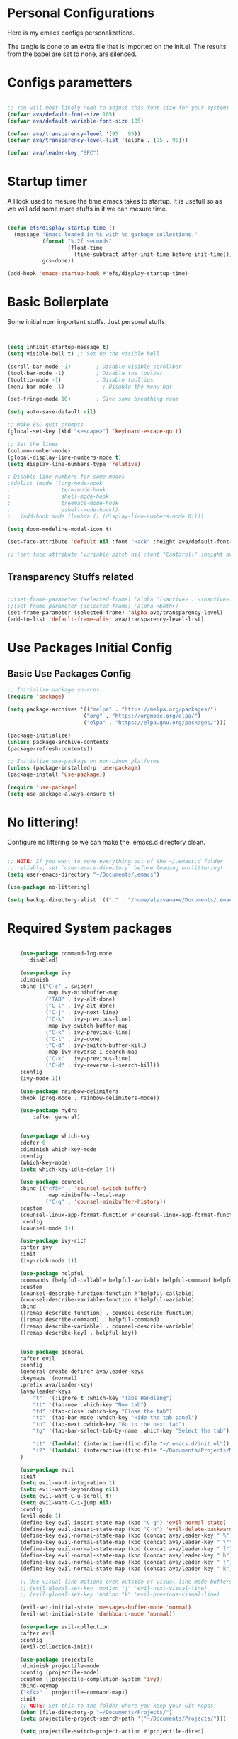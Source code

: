 #+title AVA Extra Configs
#+PROPERTY: header-args:emacs-lisp :tangle ~/.emacs.d/extra.el :results none

* Personal Configurations

 Here is my emacs configs personalizations. 

 The tangle is done to an extra file that is imported on the init.el.
 The results from the babel are set to none, are silenced.

* Configs parametters 

#+begin_src emacs-lisp

  ;; You will most likely need to adjust this font size for your system!
  (defvar ava/default-font-size 105)
  (defvar ava/default-variable-font-size 105)

  (defvar ava/transparency-level '(95 . 95))
  (defvar ava/transparency-level-list '(alpha . (95 . 95)))

  (defvar ava/leader-key "SPC")

#+end_src

* Startup timer
A Hook used to mesure the time emacs takes to startup. It is usefull so as we will add some more stuffs in it we can mesure time.

#+begin_src emacs-lisp

(defun efs/display-startup-time ()
  (message "Emacs loaded in %s with %d garbage collections."
           (format "%.2f seconds"
                   (float-time
                     (time-subtract after-init-time before-init-time)))
           gcs-done))

(add-hook 'emacs-startup-hook #'efs/display-startup-time)

#+end_src

* Basic Boilerplate

  Some initial nom important stuffs. Just personal stuffs.

  #+begin_src emacs-lisp


    (setq inhibit-startup-message t)
    (setq visible-bell t) ;; Set up the visible bell

    (scroll-bar-mode -1)        ; Disable visible scrollbar
    (tool-bar-mode -1)          ; Disable the toolbar
    (tooltip-mode -1)           ; Disable tooltips
    (menu-bar-mode -1)            ; Disable the menu bar

    (set-fringe-mode 10)        ; Give some breathing room

    (setq auto-save-default nil)

    ;; Make ESC quit prompts
    (global-set-key (kbd "<escape>") 'keyboard-escape-quit)

    ;; Set the lines
    (column-number-mode)
    (global-display-line-numbers-mode t)
    (setq display-line-numbers-type 'relative)

    ; Disable line numbers for some modes
    ;(dolist (mode '(org-mode-hook
    ;                term-mode-hook
    ;                shell-mode-hook
    ;                treemacs-mode-hook
    ;                eshell-mode-hook))
    ;   (add-hook mode (lambda () (display-line-numbers-mode 0))))

    (setq doom-modeline-modal-icon t)

    (set-face-attribute 'default nil :font "Hack" :height ava/default-font-size)

    ;; (set-face-attribute 'variable-pitch nil :font "Cantarell" :height ava/default-variable-font-size :weight 'regular)

  #+end_src

** Transparency Stuffs related
#+begin_src emacs-lisp

 ;;(set-frame-parameter (selected-frame) 'alpha '(<active> . <inactive>))
 ;;(set-frame-parameter (selected-frame) 'alpha <both>)
 (set-frame-parameter (selected-frame) 'alpha ava/transparency-level)
 (add-to-list 'default-frame-alist ava/transparency-level-list)

#+end_src

* Use Packages Initial Config
** Basic Use Packages Config

   #+begin_src emacs-lisp
     ;; Initialize package sources
     (require 'package)

     (setq package-archives '(("melpa" . "https://melpa.org/packages/")
                             ("org" . "https://orgmode.org/elpa/")
                             ("elpa" . "https://elpa.gnu.org/packages/")))

     (package-initialize)
     (unless package-archive-contents
     (package-refresh-contents))

     ;; Initialize use-package on non-Linux platforms
     (unless (package-installed-p 'use-package)
     (package-install 'use-package))

     (require 'use-package)
     (setq use-package-always-ensure t)

   #+end_src

* No littering!

Configure no littering so we can make the .emacs.d directory clean.

#+begin_src emacs-lisp

;; NOTE: If you want to move everything out of the ~/.emacs.d folder
;; reliably, set `user-emacs-directory` before loading no-littering!
(setq user-emacs-directory "~/Documents/.emacs")

(use-package no-littering)

(setq backup-directory-alist '(("." . "/home/alexvanaxe/Documents/.emacs_save")))

#+end_src

* Required System packages

  #+begin_src emacs-lisp

        (use-package command-log-mode
          :disabled)

        (use-package ivy
        :diminish
        :bind (("C-s" . swiper)
                :map ivy-minibuffer-map
                ("TAB" . ivy-alt-done)	
                ("C-l" . ivy-alt-done)
                ("C-j" . ivy-next-line)
                ("C-k" . ivy-previous-line)
                :map ivy-switch-buffer-map
                ("C-k" . ivy-previous-line)
                ("C-l" . ivy-done)
                ("C-d" . ivy-switch-buffer-kill)
                :map ivy-reverse-i-search-map
                ("C-k" . ivy-previous-line)
                ("C-d" . ivy-reverse-i-search-kill))
        :config
        (ivy-mode 1))

        (use-package rainbow-delimiters
        :hook (prog-mode . rainbow-delimiters-mode))

        (use-package hydra
            :after general)


        (use-package which-key
        :defer 0
        :diminish which-key-mode
        :config
        (which-key-mode)
        (setq which-key-idle-delay 1))

        (use-package counsel
        :bind (("<f5>" . 'counsel-switch-buffer)
                :map minibuffer-local-map
                ("C-q" . 'counsel-minibuffer-history))
        :custom
        (counsel-linux-app-format-function #'counsel-linux-app-format-function-name-only)
        :config
        (counsel-mode 1))

        (use-package ivy-rich
        :after ivy
        :init
        (ivy-rich-mode 1))

        (use-package helpful
        :commands (helpful-callable helpful-variable helpful-command helpful-key)
        :custom
        (counsel-describe-function-function #'helpful-callable)
        (counsel-describe-variable-function #'helpful-variable)
        :bind
        ([remap describe-function] . counsel-describe-function)
        ([remap describe-command] . helpful-command)
        ([remap describe-variable] . counsel-describe-variable)
        ([remap describe-key] . helpful-key))


        (use-package general
        :after evil
        :config
        (general-create-definer ava/leader-keys
        :keymaps '(normal)
        :prefix ava/leader-key)
        (ava/leader-keys
            "t"  '(:ignore t :which-key "Tabs Handling")
            "tt" '(tab-new :which-key "New tab")
            "td" '(tab-close :which-key "Close the tab")
            "tc" '(tab-bar-mode :which-key "Hide the tab panel")
            "tn" '(tab-next :which-key "Go to the next tab")
            "tg" '(tab-bar-select-tab-by-name :which-key "Select the tab")

            "i1" '(lambda() (interactive)(find-file "~/.emacs.d/init.el"))
            "i2" '(lambda() (interactive)(find-file "~/Documents/Projects/MoneyWatch/coding-steps/MoneyWatch-api/money_watch/money_auth/views.py")))
        )

        (use-package evil
        :init
        (setq evil-want-integration t)
        (setq evil-want-keybinding nil)
        (setq evil-want-C-u-scroll t)
        (setq evil-want-C-i-jump nil)
        :config
        (evil-mode 1)
        (define-key evil-insert-state-map (kbd "C-g") 'evil-normal-state)
        (define-key evil-insert-state-map (kbd "C-h") 'evil-delete-backward-char-and-join)
        (define-key evil-normal-state-map (kbd (concat ava/leader-key " %")) 'evil-window-vsplit)
        (define-key evil-normal-state-map (kbd (concat ava/leader-key " \"")) 'evil-window-split)
        (define-key evil-normal-state-map (kbd (concat ava/leader-key " l")) 'evil-window-right)
        (define-key evil-normal-state-map (kbd (concat ava/leader-key " h")) 'evil-window-left)
        (define-key evil-normal-state-map (kbd (concat ava/leader-key " j")) 'evil-window-down)
        (define-key evil-normal-state-map (kbd (concat ava/leader-key " k")) 'evil-window-up)

        ;; Use visual line motions even outside of visual-line-mode buffers
        ;; (evil-global-set-key 'motion "j" 'evil-next-visual-line)
        ;; (evil-global-set-key 'motion "k" 'evil-previous-visual-line)

        (evil-set-initial-state 'messages-buffer-mode 'normal)
        (evil-set-initial-state 'dashboard-mode 'normal))

        (use-package evil-collection
        :after evil
        :config
        (evil-collection-init))

        (use-package projectile
        :diminish projectile-mode
        :config (projectile-mode)
        :custom ((projectile-completion-system 'ivy))
        :bind-keymap
        ("<f4>" . projectile-command-map))
        :init
        ;; NOTE: Set this to the folder where you keep your Git repos!
        (when (file-directory-p "~/Documents/Projects/")
        (setq projectile-project-search-path '("~/Documents/Projects/")))

        (setq projectile-switch-project-action #'projectile-dired)

        (use-package counsel-projectile
        :after projectile
        :config (counsel-projectile-mode))

        (use-package magit
        :commands magit-status)
        ;; NOTE: Make sure to configure a GitHub token before using this package!
        ;; - https://magit.vc/manual/forge/Token-Creation.html#Token-Creation
        ;; - https://magit.vc/manual/ghub/Getting-Started.html#Getting-Started

        ;; (use-package forge
        ;;  :after magit)

        (use-package lsp-mode
        :init
        ;; set prefix for lsp-command-keymap (few alternatives - "C-l", "C-c l")
        (setq lsp-keymap-prefix "C-c l")
        :hook (;; replace XXX-mode with concrete major-mode(e. g. python-mode)
                (python-mode . lsp-deferred)
                ;; if you want which-key integration
                )
        :commands lsp-deferred)

        (use-package lsp-jedi
        :after lsp-mode
        :ensure t
        :config
        (with-eval-after-load "lsp-mode"
            (add-to-list 'lsp-disabled-clients 'pyls)
            (add-to-list 'lsp-enabled-clients 'jedi)))

        (use-package lsp-ivy 
            :after lsp-mode
            :commands lsp-ivy-workspace-symbol)

        (use-package lsp-ui
            :after lsp-mode
            :config
            (setq lsp-ui-doc-position 'bottom))

        (use-package company
        :after lsp-mode
        :hook (lsp-mode . company-mode)
        :bind ("C-c c" . company-complete)
        :config
        (setq company-idle-delay nil)
        )

        (use-package org
        :hook (org-mode . ava/org-mode-setup)
        :config
        (setq org-ellipsis " ")
        )

        (use-package org-bullets
        :hook (org-mode . org-bullets-mode)
        :custom
        (org-bullets-bullet-list '("◉" "○" "●" "○" "●" "○" "●")))


    (use-package visual-fill-column
      :hook (org-mode . ava/org-mode-visual-fill))


        ;; (use-package company-box
        ;;   :hook (company-mode . company-mode-box)
        ;;   )


        ;; Ensure that anything that should be fixed-pitch in Org files appears that way
        ;; (set-face-attribute 'org-block nil    :foreground nil :inherit 'fixed-pitch)
        ;; (set-face-attribute 'org-table nil    :inherit 'fixed-pitch)
        ;; (set-face-attribute 'org-formula nil  :inherit 'fixed-pitch)
  #+end_src
  
* Vim diff like?

The diff vim like style

#+begin_src emacs-lisp

  (use-package vdiff
    :config
    (evil-define-key 'normal vdiff-mode-map ava/leader-key vdiff-mode-prefix-map))

#+end_src

* Eshell configs
Session with eshell config

#+begin_src emacs-lisp

(defun ava/configure-eshell ()
  ;; Save command history when commands are entered
  (add-hook 'eshell-pre-command-hook 'eshell-save-some-history)

  ;; Truncate buffer for performance
  (add-to-list 'eshell-output-filter-functions 'eshell-truncate-buffer)

  ;; Bind some useful keys for evil-mode
  (evil-define-key '(normal insert visual) eshell-mode-map (kbd "C-r") 'counsel-esh-history)
  (evil-define-key '(normal insert visual) eshell-mode-map (kbd "<home>") 'eshell-bol)
  (evil-normalize-keymaps)

  (setq eshell-history-size         10000
        eshell-buffer-maximum-lines 10000
        eshell-hist-ignoredups t
        eshell-scroll-to-bottom-on-input t))

(use-package eshell-git-prompt
  :after eshell)

(use-package eshell
  :hook (eshell-first-time-mode . ava/configure-eshell)
  :config

  (with-eval-after-load 'esh-opt
    (setq eshell-destroy-buffer-when-process-dies t)
    (setq eshell-visual-commands '("htop" "zsh" "vim"))))

  ;(eshell-git-prompt-use-theme 'powerline))

#+end_src

* Cosmetic Packages 
Here are the configs for the cosmetic packages.

** Doom themes and icons

#+begin_src emacs-lisp

      (use-package doom-themes)
      ;; Removing theme for testing porposes
  ;;        :init (load-theme 'doom-city-lights t))

      (use-package all-the-icons)

      (use-package doom-modeline
          :init (doom-modeline-mode 1)
          :custom ((doom-modeline-height 10)))

#+end_src

** Base16 Colors

#+begin_src emacs-lisp

(use-package base16-theme
  :ensure t)

#+end_src

* Funcions Definitions 
Personal funcitions to deal with the interface.

#+begin_src emacs-lisp

 (defun toggle-transparency ()
   (interactive)
   (let ((alpha (frame-parameter nil 'alpha)))
     (set-frame-parameter
      nil 'alpha
      (if (eql (cond ((numberp alpha) alpha)
                     ((numberp (cdr alpha)) (cdr alpha))
                     ;; Also handle undocumented (<active> <inactive>) form.
                     ((numberp (cadr alpha)) (cadr alpha)))
               100)
          ava/transparency-level '(100 . 100)))))

#+end_src

* Configs
Here goes the configurations

#+begin_src emacs-lisp


  (defun ava/org-mode-setup ()
  (org-indent-mode)
  (visual-line-mode 1))

  (defun ava/org-mode-visual-fill ()
  (setq visual-fill-column-width 150)
  (visual-fill-column-mode 1))

  (with-eval-after-load 'org
  ;; This is needed as of Org 9.2
  (require 'org-tempo)

  (add-to-list 'org-structure-template-alist '("sh" . "src shell"))
  (add-to-list 'org-structure-template-alist '("el" . "src emacs-lisp"))
  (add-to-list 'org-structure-template-alist '("py" . "src python"))
  (add-to-list 'org-structure-template-alist '("json" . "src js")))

  (with-eval-after-load 'org-faces
      (dolist (face '((org-level-1 . 1.2)
                      (org-level-2 . 1.1)
                      (org-level-3 . 1.05)
                      (org-level-4 . 1.0)
                      (org-level-5 . 1.1)
                      (org-level-6 . 1.1)
                      (org-level-7 . 1.1)
                      (org-level-8 . 1.1)))
      (set-face-attribute (car face) nil :weight 'regular :height (cdr face))))
      ;; (set-face-attribute (car face) nil :font "Cantarell" :weight 'regular :height (cdr face))))
  (setq org-confirm-babel-evaluate nil)

  (with-eval-after-load 'org
    (org-babel-do-load-languages
        'org-babel-load-languages
        '((emacs-lisp . t)
        (python . t)
        (js . t)))

  (push '("conf-unix" . conf-unix) org-src-lang-modes))




#+end_src

* Keymappings
#+begin_src emacs-lisp

(with-eval-after-load 'general
  (defhydra window-resize (global-map "<F8>")
  "Resize the window"
  ("k" enlarge-window)
  ("j" shrink-window)
  ("l" enlarge-window-horizontally)
  ("h" shrink-window-horizontally)
  ("f" nil "finished" :exit t))

  (ava/leader-keys
      "r" '(window-resize/body :which-key "Resize the window")
      "b" '(toggle-transparency :which-key "Toggle transparency")
  ))

#+end_src

* Testing other confs
Just a commented to make general confs. Put it in other config file!


** Test writing config file
   
  # #+begin_src conf-unix :tangle ~/testecfg

  # 	teste=23

  # #+end_src

** Little test passing values

  # #+NAME: result
  # #+begin_src python
  #   "Hello World"
  # #+end_src

  # #+begin_src conf-unix :tangle ~/teste2.cfg :noweb yes
  # 	valor=<<result>>
  # #+end_src 

* Auto-tangle Configuration Files

This snippet adds a hook to =org-mode= buffers so that =ava/org-babel-tangle-config= gets executed each time such a buffer gets saved.  This function checks to see if the file being saved is the Emacs.org file you're looking at right now, and if so, automatically exports the configuration here to the associated output files.

#+begin_src emacs-lisp

  ;; Automatically tangle our Emacs.org config file when we save it
(defun ava/org-babel-tangle-config()
  "If the current file is in '~/.dotfiles', the code blocks are tangled"
  (when (equal (file-name-directory (directory-file-name buffer-file-name))
               (concat (getenv "HOME") "/.emacs.d/"))
    (org-babel-tangle)
    (message "%s tangled" buffer-file-name)))

(add-hook 'after-save-hook #'ava/org-babel-tangle-config)


#+end_src

* Not used packages
This session is only sugestions of packages that can be used in the future

- vterm - A terminal that is compiled. It is supposed to be quicker. [[https://github.com/akermu/emacs-libvterm][vterm on github]]

